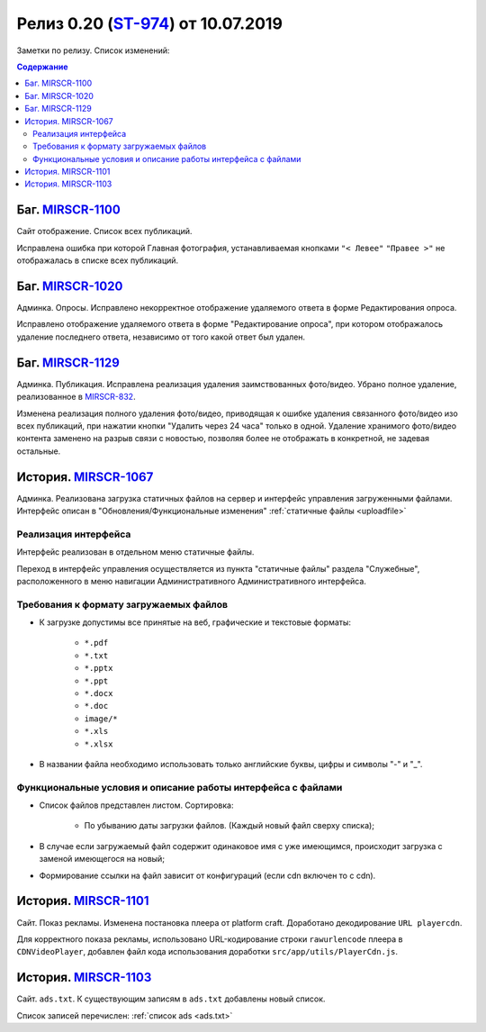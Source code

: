 **********************************
Релиз 0.20 (ST-974_) от 10.07.2019
**********************************
Заметки по релизу. Список изменений:

.. _ST-974: https://mir24tv.atlassian.net/browse/ST-974

.. contents:: Содержание
   :depth: 2


Баг. MIRSCR-1100_
------------------------------------------------------------------
Сайт отображение. Список всех публикаций.

Исправлена ошибка при которой Главная фотография, устанавливаемая кнопками ``"< Левее"`` ``"Правее >"`` не отображалась в списке всех публикаций.


Баг. MIRSCR-1020_
------------------------------------------------------------------
Админка. Опросы. Исправлено некорректное отображение удаляемого ответа в форме Редактирования опроса.

Исправлено отображение удаляемого ответа в форме "Редактирование опроса", при котором отображалось удаление последнего ответа, независимо от того какой ответ был удален.


Баг. MIRSCR-1129_
------------------------------------------------------------------------------
Админка. Публикация.
Исправлена реализация удаления заимствованных фото/видео. Убрано полное удаление, реализованное в MIRSCR-832_.

Изменена реализация полного удаления фото/видео, приводящая к ошибке удаления связанного фото/видео изо всех публикаций, при нажатии кнопки "Удалить через 24 часа" только в одной. Удаление хранимого фото/видео контента заменено на разрыв связи с новостью, позволяя более не отображать в конкретной, не задевая остальные.


История. MIRSCR-1067_
------------------------------------------------------------------
Админка. Реализована загрузка статичных файлов на сервер и интерфейс управления загруженными файлами.
Интерфейс описан в "Обновления/Функциональные изменения" :ref:`статичные файлы <uploadfile>`


Реализация интерфейса
~~~~~~~~~~~~~~~~~~~~~~~~~~~~~~~~~~~~~~~~~~~~~~~~~~~~~~~~~
Интерфейс реализован в отдельном меню статичные файлы.

Переход в интерфейс управления осуществляется из пункта "статичные файлы" раздела "Служебные", расположенного в меню навигации Административного Административного интерфейса.

Требования к формату загружаемых файлов
~~~~~~~~~~~~~~~~~~~~~~~~~~~~~~~~~~~~~~~~~~~~~~~~~~~~~~~~~~~~~~~~~~~~~~~~~~~~
* К загрузке допустимы все принятые на веб, графические и текстовые форматы:

    *  ``*.pdf``
    *  ``*.txt``
    *  ``*.pptx``
    *  ``*.ppt``
    *  ``*.docx``
    *  ``*.doc``
    *  ``image/*``
    *  ``*.xls``
    *  ``*.xlsx``



* В названии файла необходимо использовать только английские буквы, цифры и символы "-" и "_".

Функциональные условия и описание работы интерфейса с файлами
~~~~~~~~~~~~~~~~~~~~~~~~~~~~~~~~~~~~~~~~~~~~~~~~~~~~~~~~~~~~~~~

* Список файлов представлен листом. Сортировка:

    * По убыванию даты загрузки файлов. (Каждый новый файл сверху списка);

* В случае если загружаемый файл содержит одинаковое имя с уже имеющимся, происходит загрузка с заменой имеющегося на новый;

* Формирование ссылки на файл зависит от конфигураций (если cdn включен то с cdn).



История. MIRSCR-1101_
------------------------------------------------------------------
Сайт. Показ рекламы. Изменена постановка плеера от platform craft. Доработано декодирование ``URL playercdn``.

Для корректного показа рекламы, использовано URL-кодирование строки ``rawurlencode`` плеера в ``CDNVideoPlayer``, добавлен файл кода использования доработки ``src/app/utils/PlayerCdn.js``.


История. MIRSCR-1103_
------------------------------------------------------------------
Сайт. ``ads.txt``. К существующим записям в ``ads.txt`` добавлены новый список.

Список записей перечислен: :ref:`список ads <ads.txt>`





..	_MIRSCR-1100: https://mir24tv.atlassian.net/browse/MIRSCR-1100
..	_MIRSCR-1020: https://mir24tv.atlassian.net/browse/MIRSCR-1020
..	_MIRSCR-1129: https://mir24tv.atlassian.net/browse/MIRSCR-1129
..	_MIRSCR-1101: https://mir24tv.atlassian.net/browse/MIRSCR-1101
..	_MIRSCR-1103: https://mir24tv.atlassian.net/browse/MIRSCR-1103
..	_MIRSCR-1067: https://mir24tv.atlassian.net/browse/MIRSCR-1067
..	_MIRSCR-832: https://mir24tv.atlassian.net/browse/MIRSCR-832

..	_MIRSCR-: https://mir24tv.atlassian.net/browse/MIRSCR-
